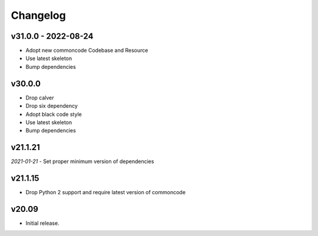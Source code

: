 Changelog
=============


v31.0.0 - 2022-08-24
------------------------

- Adopt new commoncode Codebase and Resource
- Use latest skeleton
- Bump dependencies


v30.0.0
--------

- Drop calver
- Drop six dependency
- Adopt black code style
- Use latest skeleton
- Bump dependencies


v21.1.21 
---------

*2021-01-21*
- Set proper minimum version of dependencies


v21.1.15
---------------

- Drop Python 2 support and require latest version of commoncode


v20.09
-------------
- Initial release.
